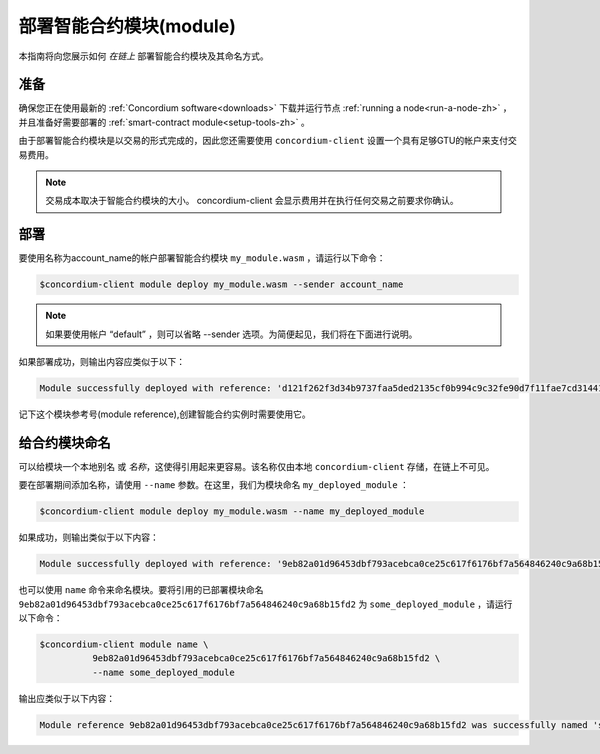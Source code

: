 .. _deploy-module-zh:

==============================
部署智能合约模块(module)
==============================

本指南将向您展示如何 *在链上* 部署智能合约模块及其命名方式。

准备
===========

确保您正在使用最新的 :ref:`Concordium software<downloads>` 下载并运行节点 :ref:`running a node<run-a-node-zh>` ，并且准备好需要部署的 :ref:`smart-contract module<setup-tools-zh>` 。

由于部署智能合约模块是以交易的形式完成的，因此您还需要使用 ``concordium-client`` 设置一个具有足够GTU的帐户来支付交易费用。

.. note::

   交易成本取决于智能合约模块的大小。 concordium-client 会显示费用并在执行任何交易之前要求你确认。

部署
==========

要使用名称为account_name的帐户部署智能合约模块 ``my_module.wasm`` ，请运行以下命令：

.. code-block:: console

   $concordium-client module deploy my_module.wasm --sender account_name

.. note::

   如果要使用帐户 “default” ，则可以省略 --sender 选项。为简便起见，我们将在下面进行说明。

如果部署成功，则输出内容应类似于以下：

.. code-block:: console

   Module successfully deployed with reference: 'd121f262f3d34b9737faa5ded2135cf0b994c9c32fe90d7f11fae7cd31441e86'.

记下这个模块参考号(module reference),创建智能合约实例时需要使用它。

.. 请参阅
   ：有关如何从已部署的模块初始化智能合约的指南，请参见：:ref:`initialize-contract-zh` .

   有关模块引用的更多信息，请参见 :ref:`references-on-chain` .


.. _naming-a-module-zh:

给合约模块命名
===============

可以给模块一个本地别名 或 *名称*，这使得引用起来更容易。该名称仅由本地 ``concordium-client`` 存储，在链上不可见。

.. 另请参见：

   有关名称和其他本地设置的存储方式和位置的说明，请参见 :ref:`local-settings` .

要在部署期间添加名称，请使用 ``--name`` 参数。在这里，我们为模块命名 ``my_deployed_module`` ：

.. code-block:: console

   $concordium-client module deploy my_module.wasm --name my_deployed_module

如果成功，则输出类似于以下内容：

.. code-block:: console

   Module successfully deployed with reference: '9eb82a01d96453dbf793acebca0ce25c617f6176bf7a564846240c9a68b15fd2' (my_deployed_module).

也可以使用 ``name`` 命令来命名模块。要将引用的已部署模块命名 ``9eb82a01d96453dbf793acebca0ce25c617f6176bf7a564846240c9a68b15fd2`` 为 ``some_deployed_module`` ，请运行以下命令：

.. code-block:: console

   $concordium-client module name \
             9eb82a01d96453dbf793acebca0ce25c617f6176bf7a564846240c9a68b15fd2 \
             --name some_deployed_module

输出应类似于以下内容：

.. code-block:: console

   Module reference 9eb82a01d96453dbf793acebca0ce25c617f6176bf7a564846240c9a68b15fd2 was successfully named 'some_deployed_module' .
